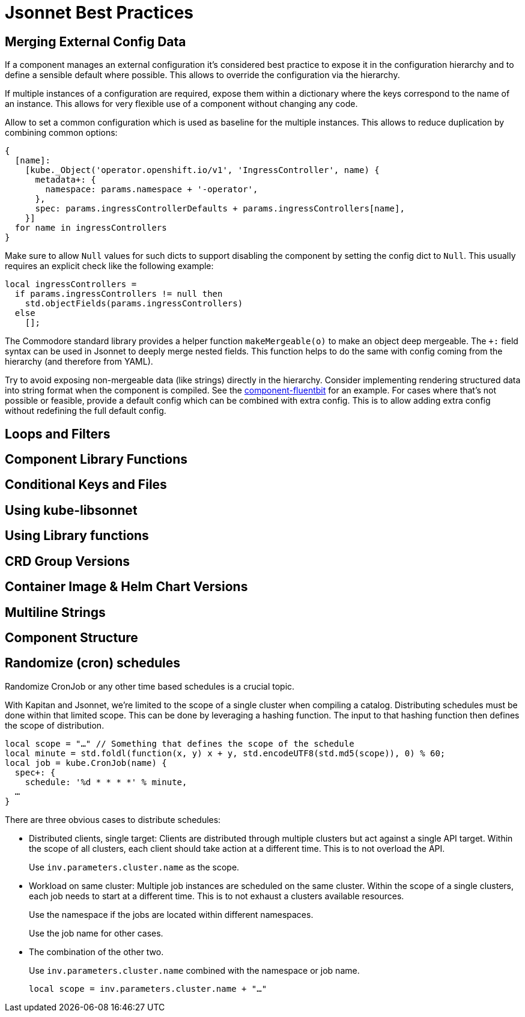 = Jsonnet Best Practices

== Merging External Config Data
////
* Deep merge helper ✔
* Merge from hiera ✔
* Expose defaults in hiera ✔
* Dict with key=name (too keep them mergeable) ✔
* Provide "generic" defaults and merge with context specifics (i.e. cloud/region see openshift4-nodes) ✔
* Allow Null (to enable empty) ✔
* For non-mergeable data (i.e. strings), provide defaults + extras ✔
////
If a component manages an external configuration it's considered best practice to expose it in the configuration hierarchy and to define a sensible default where possible.
This allows to override the configuration via the hierarchy.

If multiple instances of a configuration are required, expose them within a dictionary where the keys correspond to the name of an instance.
This allows for very flexible use of a component without changing any code.

Allow to set a common configuration which is used as baseline for the multiple instances.
This allows to reduce duplication by combining common options:
[source,jsonnet]
----
{
  [name]:
    [kube._Object('operator.openshift.io/v1', 'IngressController', name) {
      metadata+: {
        namespace: params.namespace + '-operator',
      },
      spec: params.ingressControllerDefaults + params.ingressControllers[name],
    }]
  for name in ingressControllers
}
----

Make sure to allow `Null` values for such dicts to support disabling the component by setting the config dict to `Null`.
This usually requires an explicit check like the following example:
[source,jsonnet]
----
local ingressControllers =
  if params.ingressControllers != null then
    std.objectFields(params.ingressControllers)
  else
    [];
----

The Commodore standard library provides a helper function `makeMergeable(o)` to make an object deep mergeable.
The `+:` field syntax can be used in Jsonnet to deeply merge nested fields.
This function helps to do the same with config coming from the hierarchy (and therefore from YAML).

Try to avoid exposing non-mergeable data (like strings) directly in the hierarchy.
Consider implementing rendering structured data into string format when the component is compiled.
See the https://github.com/projectsyn/component-fluentbit/blob/d6d5448777aeb301b1328c2f7b9c5ead8982ff45/component/main.jsonnet[component-fluentbit] for an example.
For cases where that's not possible or feasible, provide a default config which can be combined with extra config.
This is to allow adding extra config without redefining the full default config.


== Loops and Filters
////
* File per item, yaml-stream
** Combine in one file where it makes sense (same instance of concept)
** Multiple files otherwise
////

== Component Library Functions
////
* CRDs
* Helpers
** Public API
** Use sparingly
* Provide mergeable output (to be used with `+`)
////

== Conditional Keys and Files
////
* .gitkeep
* Empty array vs. Null
////

== Using kube-libsonnet
////
* https://github.com/bitnami-labs/kube-libsonnet
* Namespaced (remove helper)
////

== Using Library functions
////
* Import them conditionally: https://github.com/projectsyn/component-backup-k8up/pull/2
////

== CRD Group Versions
////
* In library
////

== Container Image & Helm Chart Versions
////
* Expose in hiera
* Make Renovate compatible
* Helm Chart + Image
** Use chart image version
** Provide override if necessary (caution: not automatically updated)
////

== Multiline Strings
////
* Ignore renderd format (like \n, emtpy lines)
////

== Component Structure
////
* One `main.jsonnet` and one `compile` instruction
////

== Randomize (cron) schedules

Randomize CronJob or any other time based schedules is a crucial topic.

With Kapitan and Jsonnet, we're limited to the scope of a single cluster when compiling a catalog.
Distributing schedules must be done within that limited scope.
This can be done by leveraging a hashing function.
The input to that hashing function then defines the scope of distribution.

[source,jsonnet]
----
local scope = "…" // Something that defines the scope of the schedule
local minute = std.foldl(function(x, y) x + y, std.encodeUTF8(std.md5(scope)), 0) % 60;
local job = kube.CronJob(name) {
  spec+: {
    schedule: '%d * * * *' % minute,
  …
}
----

There are three obvious cases to distribute schedules:

* Distributed clients, single target:
  Clients are distributed through multiple clusters but act against a single API target.
  Within the scope of all clusters, each client should take action at a different time.
  This is to not overload the API.
+
Use `inv.parameters.cluster.name` as the scope.

* Workload on same cluster:
  Multiple job instances are scheduled on the same cluster.
  Within the scope of a single clusters, each job needs to start at a different time.
  This is to not exhaust a clusters available resources.
+
Use the namespace if the jobs are located within different namespaces.
+
Use the job name for other cases.

* The combination of the other two.
+
Use `inv.parameters.cluster.name` combined with the namespace or job name.
+
[source,jsonnet]
----
local scope = inv.parameters.cluster.name + "…"
----
